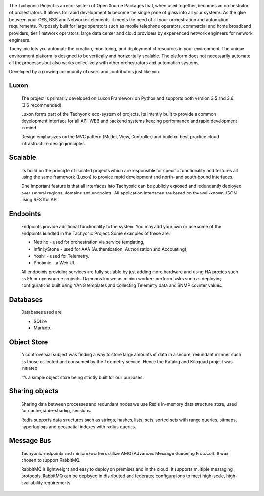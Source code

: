 .. image:: {{STATIC}}/tachweb/whatis.jpg

The Tachyonic Project is an eco-system of Open Source Packages that, when used together, becomes an orchestrator of orchestrators. It allows for rapid development to become the single pane of glass into all your systems. As the glue between your OSS, BSS and Networked elements, it meets the need of all your orchestration and automation requirements. Purposely built for large operators such as mobile telephone operators, commercial and home broadband providers, tier 1 network operators, large data center and cloud providers by experienced network engineers for network engineers. 
 
Tachyonic lets you automate the creation, monitoring, and deployment of resources in your environment. The unique environment platform is designed to be vertically and horizontally scalable. The platform does not necessarily automate all the processes but also works collectively with other orchestrators and automation systems. 
 
Developed by a growing community of users and contributors just like you. 

Luxon
-----
    The project is primarily developed on Luxon Framework on Python and supports both version 3.5 and 3.6. (3.6 recommended) 

    Luxon forms part of the Tachyonic eco-system of projects. Its intently built to provide a common development interface for all API, WEB and backend systems keeping performance and rapid development in mind.

    Design emphasizes on the MVC pattern (Model, View, Controller) and build on best practice cloud infrastructure design principles. 

Scalable
--------

    Its build on the principle of isolated projects which are responsible for specific functionality and features all using the same framework (Luxon) to provide rapid development and north- and south-bound interfaces. 

    One important feature is that all interfaces into Tachyonic can be publicly exposed and redundantly deployed over several regions, domains and endpoints. All application interfaces are based on the well-known JSON using RESTful API.

Endpoints
---------

    Endpoints provide additional functionality to the system. You may add your own or use some of the endpoints bundled in the Tachyonic Project. Some examples of these are:

    * Netrino - used for orchestration via service templating,
    * InfinityStone - used for AAA (Authentication, Authorization and Accounting),
    * Yoshii - used for Telemetry. 
    * Photonic - a Web UI.

    All endpoints providing services are fully scalable by just adding more hardware and using HA proxies such as F5 or opensource projects.
    Daemons known as minion workers perform tasks such as deploying configurations built using YANG templates and collecting Telemetry data and SNMP counter values.

Databases
---------
    Databases used are

    * SQLite
    * Mariadb.

Object Store
------------
    A controversial subject was finding a way to store large amounts of data in a secure, redundant manner such as those collected and consumed by the Telemetry service. Hence the Katalog and Kiloquad project was initiated.

    It’s a simple object store being strictly built for our purposes.

Sharing objects
---------------
    Sharing data between processes and redundant nodes we use Redis in-memory data structure store, used for cache, state-sharing, sessions.

    Redis supports data structures such as strings, hashes, lists, sets, sorted sets with range queries, bitmaps, hyperloglogs and geospatial indexes with radius queries.

Message Bus
-----------
    Tachyonic endpoints and minions/workers utilize AMQ (Advanced Message Queueing Protocol). It was chosen to support RabbitMQ.

    RabbitMQ is lightweight and easy to deploy on premises and in the cloud. It supports multiple messaging protocols. RabbitMQ can be deployed in distributed and federated configurations to meet high-scale, high-availability requirements. 

